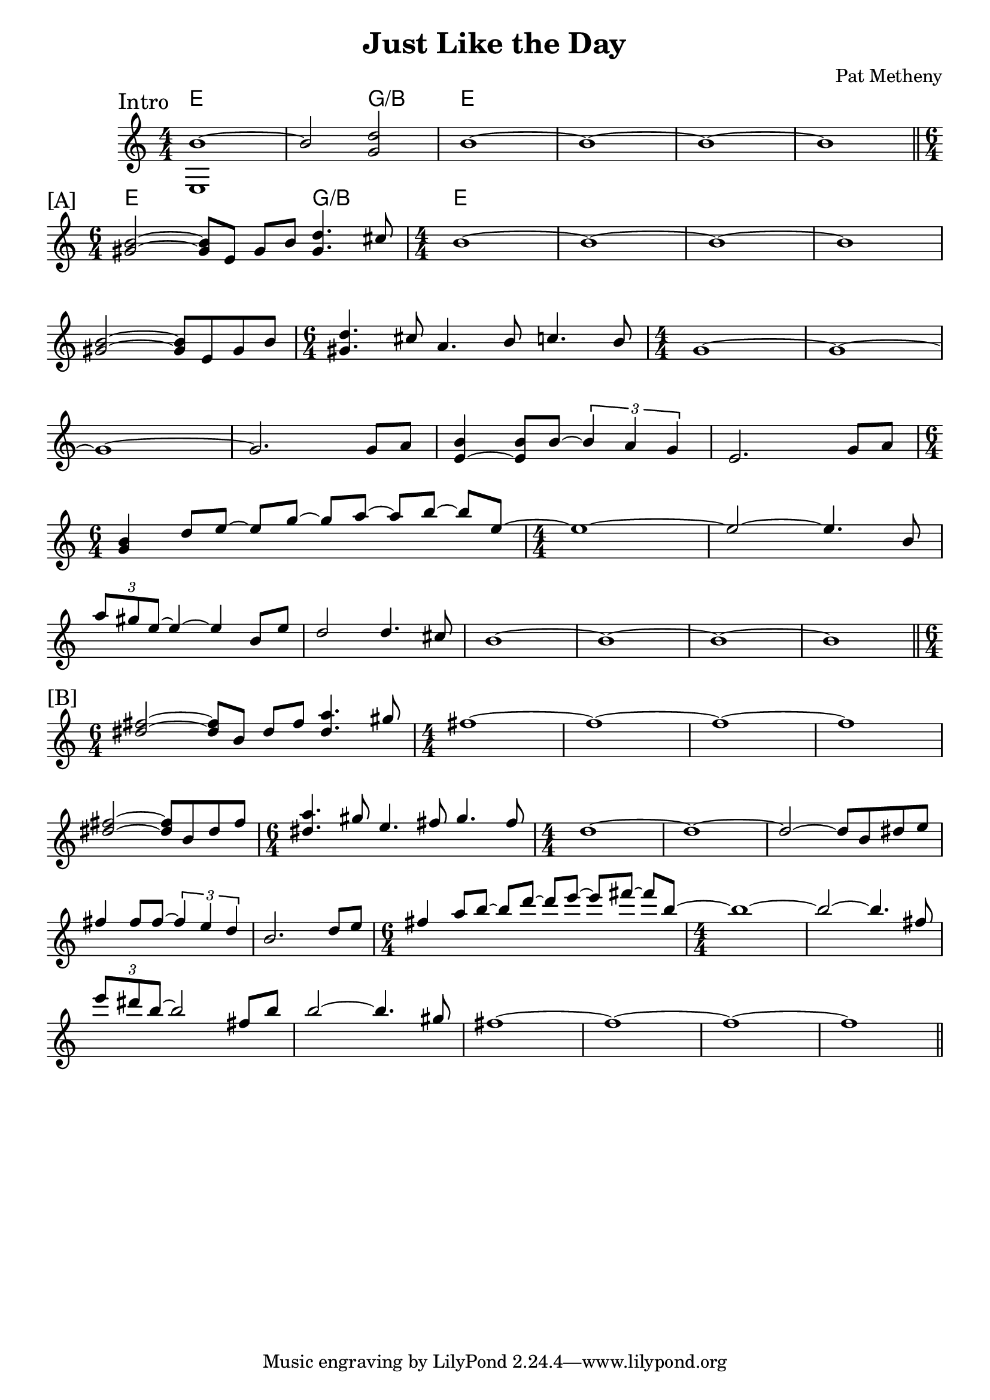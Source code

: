 \version "2.24.2"
\header {
  title = "Just Like the Day"
  composer = "Pat Metheny"
}

<<
\new ChordNames \chordmode {
  \set noChordSymbol = ""
  e1 r2 g2:/b e1 r1 r1 r1
  e1 g2:/b e1 r1 r1 r1
  r1
}
\new Staff <<
  \new Voice = "fingers"
  \relative {
    \override Score.BarNumber.break-visibility = ##(#f #f #f)
    \numericTimeSignature
    \voiceOne
    \clef treble
    \time 4/4
    % \key c \major
    \sectionLabel "Intro"
    b'1~
    b2 <d g,>2
    b1~b~b~b \break
    \section
    \sectionLabel "[A]"
    \time 6/4 <b gis>2~<b gis>8 e, gis b <d gis,>4. cis8
    \time 4/4 b1~b~b~b \break
    <b gis>2~<b gis>8 e, gis b
    \time 6/4 <d gis,>4. cis8 a4. b8 c4. b8
    \time 4/4 g1~g~ \break
    g~g2. g8 a
    <b e,~>4 <b e,>8 b8~ \tuplet 3/2 { b4 a g }
    e2. g8a  \break
    \time 6/4 <b g>4 d8 [e~] e [g~] g [a~] a [b~] b [e,~]
    \time 4/4 e1~ e2~ e4. b8 \break
    \tuplet 3/2 { a'8 gis e~} e4~e b8 e8
    d2 d4. cis8 b1~b~b~b

    \break
    \section
    \sectionLabel "[B]"
    \time 6/4 <fis' dis>2~<fis dis>8 b, dis fis <a dis,>4. gis8
    \time 4/4 fis1~fis1~fis1~fis1 \break
    <fis dis>2~<fis dis>8 b, dis fis
    \time 6/4 <a dis,>4. gis8 e4. fis8 gis4. fis8
    \time 4/4 d1~d1~d2~d8 b dis e \break
    fis4 fis8 fis~ \tuplet 3/2 { fis4 e d } b2. d8 e
    \time 6/4 fis4 a8 [b~] b [d~] d [e~] e [fis~] fis [b,~]
    \time 4/4 b1~ b2~ b4. fis8 \break
    \tuplet 3/2 { e'8 dis b~ } b2 fis8 b8 b2~ b4. gis8
    fis1~fis~fis~fis~
    \section
  }
  \new Voice = "thumb"
  \relative { \voiceTwo e1 }
  >>
>>
